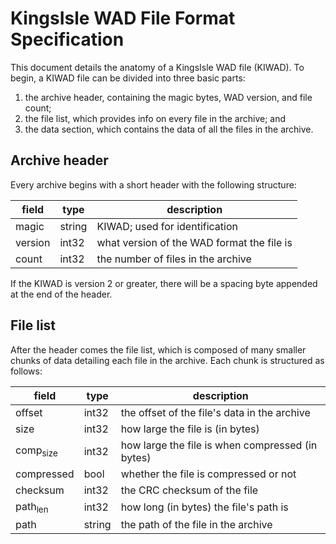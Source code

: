 * KingsIsle WAD File Format Specification

This document details the anatomy of a KingsIsle WAD file (KIWAD). To begin,
a KIWAD file can be divided into three basic parts:

1. the archive header, containing the magic bytes, WAD version, and file count;
2. the file list, which provides info on every file in the archive; and
3. the data section, which contains the data of all the files in the archive.

** Archive header

Every archive begins with a short header with the following structure:

| field   | type   | description                                |
|---------+--------+--------------------------------------------|
| magic   | string | KIWAD; used for identification             |
| version | int32  | what version of the WAD format the file is |
| count   | int32  | the number of files in the archive         |

If the KIWAD is version 2 or greater, there will be a spacing byte appended at
the end of the header.

** File list

After the header comes the file list, which is composed of many smaller chunks
of data detailing each file in the archive. Each chunk is structured as follows:

| field      | type   | description                                      |
|------------+--------+--------------------------------------------------|
| offset     | int32  | the offset of the file's data in the archive     |
| size       | int32  | how large the file is (in bytes)                 |
| comp_size  | int32  | how large the file is when compressed (in bytes) |
| compressed | bool   | whether the file is compressed or not            |
| checksum   | int32  | the CRC checksum of the file                     |
| path_len   | int32  | how long (in bytes) the file's path is           |
| path       | string | the path of the file in the archive              |
